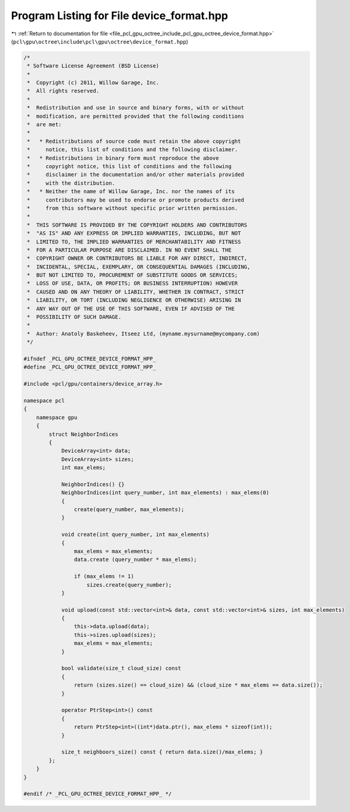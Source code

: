 
.. _program_listing_file_pcl_gpu_octree_include_pcl_gpu_octree_device_format.hpp:

Program Listing for File device_format.hpp
==========================================

|exhale_lsh| :ref:`Return to documentation for file <file_pcl_gpu_octree_include_pcl_gpu_octree_device_format.hpp>` (``pcl\gpu\octree\include\pcl\gpu\octree\device_format.hpp``)

.. |exhale_lsh| unicode:: U+021B0 .. UPWARDS ARROW WITH TIP LEFTWARDS

.. code-block:: cpp

   /*
    * Software License Agreement (BSD License)
    *
    *  Copyright (c) 2011, Willow Garage, Inc.
    *  All rights reserved.
    *
    *  Redistribution and use in source and binary forms, with or without
    *  modification, are permitted provided that the following conditions
    *  are met:
    *
    *   * Redistributions of source code must retain the above copyright
    *     notice, this list of conditions and the following disclaimer.
    *   * Redistributions in binary form must reproduce the above
    *     copyright notice, this list of conditions and the following
    *     disclaimer in the documentation and/or other materials provided
    *     with the distribution.
    *   * Neither the name of Willow Garage, Inc. nor the names of its
    *     contributors may be used to endorse or promote products derived
    *     from this software without specific prior written permission.
    *
    *  THIS SOFTWARE IS PROVIDED BY THE COPYRIGHT HOLDERS AND CONTRIBUTORS
    *  "AS IS" AND ANY EXPRESS OR IMPLIED WARRANTIES, INCLUDING, BUT NOT
    *  LIMITED TO, THE IMPLIED WARRANTIES OF MERCHANTABILITY AND FITNESS
    *  FOR A PARTICULAR PURPOSE ARE DISCLAIMED. IN NO EVENT SHALL THE
    *  COPYRIGHT OWNER OR CONTRIBUTORS BE LIABLE FOR ANY DIRECT, INDIRECT,
    *  INCIDENTAL, SPECIAL, EXEMPLARY, OR CONSEQUENTIAL DAMAGES (INCLUDING,
    *  BUT NOT LIMITED TO, PROCUREMENT OF SUBSTITUTE GOODS OR SERVICES;
    *  LOSS OF USE, DATA, OR PROFITS; OR BUSINESS INTERRUPTION) HOWEVER
    *  CAUSED AND ON ANY THEORY OF LIABILITY, WHETHER IN CONTRACT, STRICT
    *  LIABILITY, OR TORT (INCLUDING NEGLIGENCE OR OTHERWISE) ARISING IN
    *  ANY WAY OUT OF THE USE OF THIS SOFTWARE, EVEN IF ADVISED OF THE
    *  POSSIBILITY OF SUCH DAMAGE.
    *
    *  Author: Anatoly Baskeheev, Itseez Ltd, (myname.mysurname@mycompany.com)
    */
   
   #ifndef _PCL_GPU_OCTREE_DEVICE_FORMAT_HPP_
   #define _PCL_GPU_OCTREE_DEVICE_FORMAT_HPP_
   
   #include <pcl/gpu/containers/device_array.h>
   
   namespace pcl
   {
       namespace gpu
       {
           struct NeighborIndices
           {
               DeviceArray<int> data;
               DeviceArray<int> sizes;
               int max_elems;  
   
               NeighborIndices() {}
               NeighborIndices(int query_number, int max_elements) : max_elems(0)
               {
                   create(query_number, max_elements);
               }
   
               void create(int query_number, int max_elements)
               {
                   max_elems = max_elements;
                   data.create (query_number * max_elems);
   
                   if (max_elems != 1)
                       sizes.create(query_number);                
               }
   
               void upload(const std::vector<int>& data, const std::vector<int>& sizes, int max_elements)
               {
                   this->data.upload(data);
                   this->sizes.upload(sizes);
                   max_elems = max_elements;
               }
   
               bool validate(size_t cloud_size) const
               {
                   return (sizes.size() == cloud_size) && (cloud_size * max_elems == data.size());
               }
   
               operator PtrStep<int>() const
               {
                   return PtrStep<int>((int*)data.ptr(), max_elems * sizeof(int));
               }            
   
               size_t neighboors_size() const { return data.size()/max_elems; }
           };
       }
   }
   
   #endif /* _PCL_GPU_OCTREE_DEVICE_FORMAT_HPP_ */
